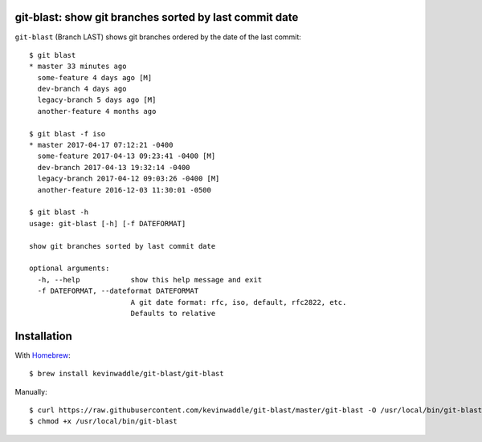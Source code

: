 git-blast: show git branches sorted by last commit date
=======================================================

``git-blast`` (Branch LAST) shows git branches ordered by the date of the last commit::

    $ git blast
    * master 33 minutes ago
      some-feature 4 days ago [M]
      dev-branch 4 days ago
      legacy-branch 5 days ago [M]
      another-feature 4 months ago

    $ git blast -f iso
    * master 2017-04-17 07:12:21 -0400
      some-feature 2017-04-13 09:23:41 -0400 [M]
      dev-branch 2017-04-13 19:32:14 -0400
      legacy-branch 2017-04-12 09:03:26 -0400 [M]
      another-feature 2016-12-03 11:30:01 -0500

    $ git blast -h
    usage: git-blast [-h] [-f DATEFORMAT]

    show git branches sorted by last commit date

    optional arguments:
      -h, --help            show this help message and exit
      -f DATEFORMAT, --dateformat DATEFORMAT
                            A git date format: rfc, iso, default, rfc2822, etc.
                            Defaults to relative




Installation
============

With `Homebrew`__::

    $ brew install kevinwaddle/git-blast/git-blast

__ https://brew.sh/

Manually::

    $ curl https://raw.githubusercontent.com/kevinwaddle/git-blast/master/git-blast -O /usr/local/bin/git-blast
    $ chmod +x /usr/local/bin/git-blast
